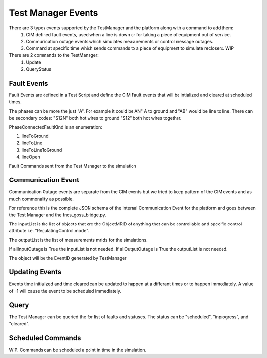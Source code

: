 Test Manager Events
-------------------

There are 3 types events supported by the TestManager and the platform along with a command to add them:
    1. CIM defined fault events, used when a line is down or for taking a piece of equipment out of service.  
    2. Communication outage events which simulates measurements or control message outages.
    3. Command at specific time which sends commands to a piece of equipment to simulate reclosers. WIP

There are 2 commands to the TestManager:
    1. Update
    2. QueryStatus
    

|event_classes_image0|

Fault Events
^^^^^^^^^^^^

Fault Events are defined in a Test Script and define the CIM Fault events that will be intialized and cleared at scheduled times.

The phases can be more the just "A". For example it could be AN" A to ground and "AB" would be line to line.
There can be secondary codes:
"S12N" both hot wires to ground
"S12" both hot wires together.
 
PhaseConnectedFaultKind is an enumeration:

1.	lineToGround
2.	lineToLine
3.	lineToLineToGround
4.	lineOpen

.. code-block:: none
    :caption: Fault Events in Test Script JSON schema

    {
        "PhaseConnectedFaultKind": string,
        "FaultImpedance": {
                        "rGround": float,
                        "xGround": float
        },
        "ObjectMRID": string,
        "phases": string,
        "event_type": string,
        "occuredDateTime": long,
        "stopDateTime": long
    }
..


.. code-block:: JSON
   :caption: Fault Event Example in test script

    {   
        "command": "new_events",
        "events" : [{
                "PhaseConnectedFaultKind": "lineToGround",
                "FaultImpedance": {
                                "rGround": 0.001,
                                "xGround": 0.001
                },
                "ObjectMRID": "235242342342342",
                "phases": "ABC",
                "event_type": "Fault",
                "occuredDateTime": 1248130809,
                "stopDateTime": 1248130816
            }
        ]
    }
..


Fault Commands sent from the Test Manager to the simulation

.. code-block:: JSON
   :caption: Initialize a Fault Command example

    {
        "command": "update", 
        "input": {
            "timestamp": 1553201000414, 
            "reverse_differences": [], 
            "difference_mrid": "_ee4e4055-222f-4ccf-bed1-93063bd4392c", 
            "forward_differences": [
            {
                "ObjectMRID": "12344", 
                "FaultImpedance": {
                "xLineToLine": 0.0, 
                "rGround": 0.001, 
                "rLineToLine": 0.0, 
                "xGround": 0.001
                }, 
                "FaultMRID": "1233", 
                "PhaseCode": "AN", 
                "PhaseConnectedFaultKind": "lineToGround"
            }
            ]
        }
    }
..

.. code-block:: JSON
   :caption: Clear a Fault Command example

    {
        "command": "update", 
        "input": {
            "timestamp": 1553201003561, 
            "reverse_differences": [
            {
                "ObjectMRID": "12344", 
                "FaultImpedance": {
                "xLineToLine": 0.0, 
                "rGround": 0.001, 
                "rLineToLine": 0.0, 
                "xGround": 0.001
                }, 
                "FaultMRID": "1233", 
                "PhaseCode": "AN", 
                "PhaseConnectedFaultKind": "lineToGround"
            }
            ], 
            "difference_mrid": "_00b4668d-8454-4f1c-aed9-42d1424af149", 
            "forward_differences": []
        }
    }
..

Communication Event
^^^^^^^^^^^^^^^^^^^

Communication Outage events are separate from the CIM events but we tried to keep pattern of the CIM events and as much commonality as possible. 

For reference this is the complete JSON schema of the internal Communication Event for the platform and goes between the Test Manager and the fncs_goss_bridge.py.

.. code-block::  none
   :caption: JSON Communication Outage schema command for the TestManager

    {  
        "allOutputOutage": boolean,
        "allInputOutage": boolean,
        "inputOutageList": [{"objectMRID":string, "attribute":string}],
        "outputOutageList": [string],
        "event_type": string,
        "occuredDateTime": long,
        "stopDateTime": long
    }
..

.. code-block::  JSON
   :caption: JSON Communication Outage command for the TestManager

   {"command": "new_events",
    "events": [
        {
            "allOutputOutage": false,
            "allInputOutage": false,
            "inputOutageList": [{"objectMRID":"_EF2FF8C1-A6A6-4771-ADDD-A371AD929D5B", "attribute":"ShuntCompensator.sections"}, {"objectMRID":"_C0F73227-012B-B70B-0142-55C7C991A343", "attribute":"ShuntCompensator.sections"}],
            "outputOutageList": ["_5405BE1A-BC86-5452-CBF2-BD1BA8984093"],
            "event_type": "CommOutage",
            "occuredDateTime": 1248130819,
            "stopDateTime": 1248130824
        }
    ]
    }
..

The inputList is the list of objects that are the ObjectMRID of anything that can be controllable and specific control attribute i.e. "RegulatingControl.mode". 

The outputList is the list of measurements mrids for the simulations. 

If allInputOutage is True the inputList is not needed.
If allOutputOutage is True the outputList is not needed.

.. code-block:: JSON
   :caption: Communication Event to the Simulation Bridge

    {
    "command": "CommOutage",
    "input": {
        "timestamp": 1248130819,
        "forward_differences": [
        {
            "allOutputOutage": false,
            "allInputOutage": false,
            "inputOutageList": [
            {
                "objectMRID": "_EF2FF8C1-A6A6-4771-ADDD-A371AD929D5B",
                "attribute": "ShuntCompensator.sections"
            },
            {
                "objectMRID": "_C0F73227-012B-B70B-0142-55C7C991A343",
                "attribute": "ShuntCompensator.sections"
            }
            ],
            "outputOutageList": [
            "_5405BE1A-BC86-5452-CBF2-BD1BA8984093"
            ],
            "faultMRID": "_ce5ee4c9-9c41-4f5e-8c5c-f19990f9cfba",
            "event_type": "CommOutage",
            "occuredDateTime": 1248130819,
            "stopDateTime": 1248130824
        }
        ],
        "reverse_differences": []
    }
    }
..

The object will be the EventID generated by TestManager

Updating Events
^^^^^^^^^^^^^^^

Events time initialized and time cleared can be updated to happen at a differant times or to happen immediately.
A value of -1 will cause the event to be scheduled immediately.

.. code-block::  none
    :caption: JSON update command to Test Manager
    :emphasize-lines: 6

    {  
        "command": "update_events",
        “message”:{
            "object":String, "FaultMRID"
            "attribute":"timeInitiated",
            "value": 1357048740, or -1 for now
        }
    }
..

Query
^^^^^
The Test Manager can be queried the for list of faults and statuses.
The status can be "scheduled", "inprogress", and "cleared".

.. code-block:: none
    :caption: Query the for list of faults and status

    {"command":"query_events", "simulationID":int}
..

.. code-block:: none
    :caption: Result JSON Schema

    { 
        "data": [
            {
                <fault>,
                "status": <status>  # SCHEDULED, INITIATED, CLEARED, CANCELLED
            },...
        }
    }
..


.. code-block:: JSON
    :caption: Result CIM Fault Events example

    { 
        "data": [
            {
            "allOutputOutage": false,
            "allInputOutage": false,
            "inputOutageList": [
                {
                "objectMRID": "_EF2FF8C1-A6A6-4771-ADDD-A371AD929D5B",
                "attribute": "ShuntCompensator.sections"
                },
                {
                "objectMRID": "_C0F73227-012B-B70B-0142-55C7C991A343",
                "attribute": "ShuntCompensator.sections"
                }
            ],
            "outputOutageList": [
                "_5405BE1A-BC86-5452-CBF2-BD1BA8984093"
            ],
            "faultMRID": "_ce5ee4c9-9c41-4f5e-8c5c-f19990f9cfba",
            "event_type": "CommOutage",
            "occuredDateTime": 1248130819,
            "stopDateTime": 1248130824,
            "status": "CLEARED"
            }
        ]
    }
..

Scheduled Commands
^^^^^^^^^^^^^^^^^^

WIP. Commands can be scheduled a point in time in the simulation.

.. code-block:: none
    :caption: JSON scheduled command schema

    {   
        "command": "new_events",
        "events":[{
                "message":{
                    "forward_differences":[<Object>],
                    "reverse_differences":[<Object>]
                },
                "timeInitiated":long,
                "timeCleared":long,
        }]
    }
..


.. code-block:: JSON
    :caption: Scheduled command example

    {
        "command": "new_events",
        "events":[{
            "message": {
                "forward_differences": [
                    {
                    "object": "_8D0EAC3F-AD56-C5A6-ED03-863DBB4A8C5F",
                    "attribute": "ShuntCompensator.sections",
                    "value": "0"
                    }
                ],
                "reverse_differences": [
                    {
                    "object": "_8D0EAC3F-AD56-C5A6-ED03-863DBB4A8C5F",
                    "attribute": "ShuntCompensator.sections",
                    "value": "1"
                    }
                ]
            },
            "event_type": "ScheduledCommandEvent",
            "occuredDateTime": 1248130812,
            "stopDateTime": 1248130842
            }]
    }
..


.. |event_classes_image0| image:: EventClassDiagram.png
